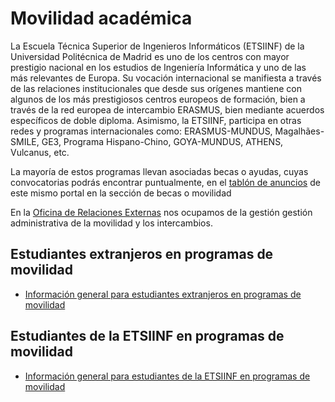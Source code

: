 # +HTML_HEAD: <style type="text/css"> <!--/*--><![CDATA[/*><!--*/ .title { display: none; } /*]]>*/--> </style>
#+OPTIONS: num:nil author:nil html-style:nil html-preamble:nil html-postamble:nil html-scripts:nil
#+EXPORT_FILE_NAME: ./exports/movAcad.html

#+HTML: <h1 id="movilidadAcademica">Movilidad académica</h1>
La Escuela Técnica Superior de Ingenieros Informáticos (ETSIINF) de la Universidad Politécnica de Madrid es uno de los centros con mayor prestigio nacional en los estudios de Ingeniería Informática y uno de las más relevantes de Europa. Su vocación internacional se manifiesta a través de las relaciones institucionales que desde sus orígenes mantiene con algunos de los más prestigiosos centros europeos de formación, bien a través de la red europea de intercambio ERASMUS, bien mediante acuerdos específicos de doble diploma. Asimismo, la ETSIINF, participa en otras redes y programas internacionales como: ERASMUS-MUNDUS, Magalhães-SMILE, GE3, Programa Hispano-Chino, GOYA-MUNDUS, ATHENS, Vulcanus, etc.

La mayoría de estos programas llevan asociadas becas o ayudas, cuyas convocatorias podrás encontrar puntualmente, en el [[http://www.fi.upm.es/?id=tablon][tablón de anuncios]] de este mismo portal en la sección de becas o movilidad

En la [[http://fi.upm.es/?pagina=286][Oficina de Relaciones Externas]] nos ocupamos de la gestión gestión administrativa de la movilidad y los intercambios.

** Estudiantes extranjeros en programas de movilidad
:PROPERTIES:
:CUSTOM_ID: incoming
:END:
- [[http://fi.upm.es/?pagina=2365][Información general para estudiantes extranjeros en programas de movilidad]]

** Estudiantes de la ETSIINF en programas de movilidad
:PROPERTIES:
:CUSTOM_ID: outgoing
:END:
- [[http://fi.upm.es/?pagina=2349][Información general para estudiantes de la ETSIINF en programas de movilidad]]
